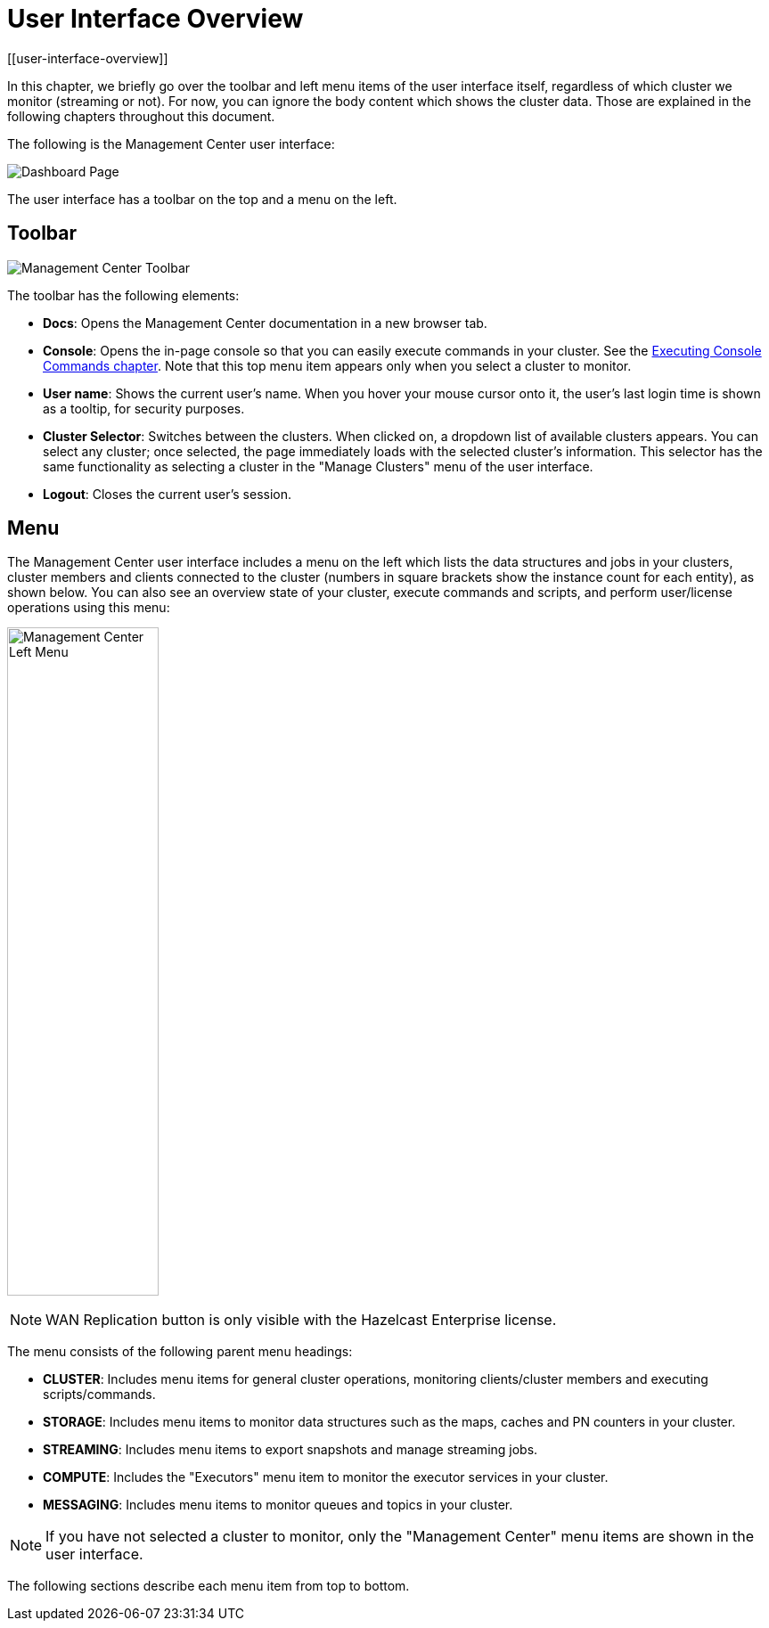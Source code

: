 = User Interface Overview
[[user-interface-overview]]

In this chapter, we briefly go over the toolbar and left menu items of the
user interface itself, regardless of which cluster we monitor (streaming or not).
For now, you can ignore the body content which shows the cluster data. Those are
explained in the following chapters throughout this document.

The following is the Management Center user interface:

image:ROOT:DashboardPage.png[Dashboard Page]

The user interface has a toolbar on the top and a menu on the left.

[[toolbar]]
== Toolbar

image:ROOT:Toolbar.png[Management Center Toolbar]

The toolbar has the following elements:

* **Docs**: Opens the Management Center documentation in a new browser tab.
* **Console**: Opens the in-page console so that you can easily execute commands
in your cluster. See the <<console, Executing Console Commands chapter>>. Note that
this top menu item appears only when you select a cluster to monitor.
* **User name**: Shows the current user's name. When you hover your mouse cursor
onto it, the user's last login time is shown as a tooltip, for security purposes.
* **Cluster Selector**: Switches between the clusters. When clicked on, a dropdown
list of available clusters appears. You can select any cluster; once selected, the page immediately
loads with the selected cluster's information. This selector
has the same functionality as selecting a cluster in the "Manage Clusters" menu
of the user interface.
* **Logout**: Closes the current user's session.

[[menu]]
== Menu

The Management Center user interface includes a menu on the left which lists the
data structures and jobs in your clusters, cluster members and clients connected to
the cluster (numbers in square brackets show the instance count for each entity),
as shown below. You can also see an overview state of your cluster,
execute commands and scripts, and perform user/license operations using this menu:

image:ROOT:LeftMenu.png[Management Center Left Menu,170,750,align="center"]

NOTE: WAN Replication button is only visible with the Hazelcast Enterprise license.

The menu consists of the following parent menu headings:

* **CLUSTER**: Includes menu items for general cluster
operations, monitoring clients/cluster members and
executing scripts/commands.
* **STORAGE**: Includes menu items to monitor data structures
such as the maps, caches and PN counters in your cluster.
* **STREAMING**: Includes menu items to export snapshots and
manage streaming jobs.
* **COMPUTE**: Includes the "Executors" menu item to monitor
the executor services in your cluster.
* **MESSAGING**: Includes menu items to monitor queues and
topics in your cluster.

NOTE: If you have not selected a cluster to monitor, only
the "Management Center" menu items are shown in the user
interface.

The following sections describe each menu item from top to bottom.